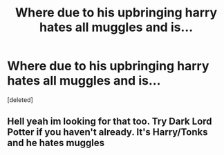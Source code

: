 #+TITLE: Where due to his upbringing harry hates all muggles and is...

* Where due to his upbringing harry hates all muggles and is...
:PROPERTIES:
:Score: 0
:DateUnix: 1509108221.0
:DateShort: 2017-Oct-27
:END:
[deleted]


** Hell yeah im looking for that too. Try Dark Lord Potter if you haven't already. It's Harry/Tonks and he hates muggles
:PROPERTIES:
:Author: FaramirLovesEowyn
:Score: 2
:DateUnix: 1509172238.0
:DateShort: 2017-Oct-28
:END:
